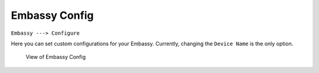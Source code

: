 **************
Embassy Config
**************

``Embassy ---> Configure``

Here you can set custom configurations for your Embassy. Currently, changing the ``Device Name`` is the only option.

.. figure:: /_static/images/embassy_config.png
  :width: 90%
  :alt: Embassy Config View

  View of Embassy Config
